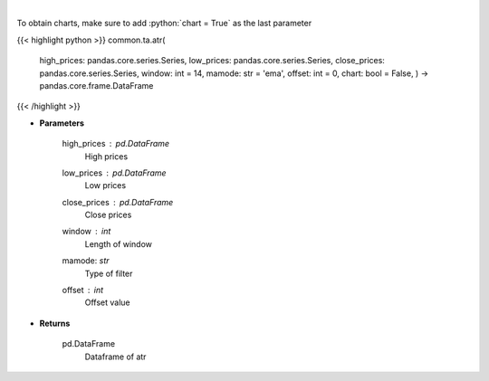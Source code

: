 .. role:: python(code)
    :language: python
    :class: highlight

|

.. raw:: html

    <h3>
    > Average True Range
    </h3>

To obtain charts, make sure to add :python:`chart = True` as the last parameter

{{< highlight python >}}
common.ta.atr(
    high\_prices: pandas.core.series.Series,
    low\_prices: pandas.core.series.Series,
    close\_prices: pandas.core.series.Series,
    window: int = 14,
    mamode: str = 'ema',
    offset: int = 0,
    chart: bool = False,
    ) -> pandas.core.frame.DataFrame
{{< /highlight >}}

* **Parameters**

    high\_prices : *pd.DataFrame*
        High prices
    low\_prices : *pd.DataFrame*
        Low prices
    close\_prices : *pd.DataFrame*
        Close prices
    window : *int*
        Length of window
    mamode: *str*
        Type of filter
    offset : *int*
        Offset value

    
* **Returns**

    pd.DataFrame
        Dataframe of atr
    